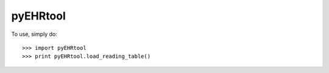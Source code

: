 pyEHRtool
--------

To use, simply do::

    >>> import pyEHRtool
    >>> print pyEHRtool.load_reading_table()